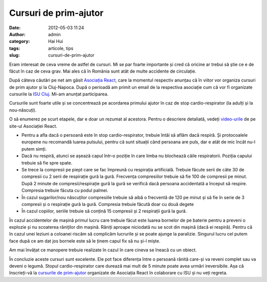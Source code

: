 Cursuri de prim-ajutor
######################
:date: 2012-05-03 11:24
:author: admin
:category: Hai Hui
:tags: articole, tips
:slug: cursuri-de-prim-ajutor

Eram interesat de ceva vreme de astfel de cursuri. Mi se par foarte
importante și cred că oricine ar trebui să știe ce e de făcut în caz de
ceva grav. Mai ales că în România sunt atât de multe accidente de
circulație.

După câteva căutări pe net am găsit `Asociația React`_, care la momentul
respectiv anunțau că în viitor vor organiza cursuri de prim ajutor și la
Cluj-Napoca. După o perioadă am primit un email de la respectiva
asociație cum că vor fi organizate cursurile la `ISU Cluj`_. Mi-am
anunțat participarea.

Cursurile sunt foarte utile și se concentrează pe acordarea primului
ajutor în caz de stop cardio-respirator (la adulți și la nou-născuți).

O să enumerez pe scurt etapele, dar e doar un rezumat al acestora.
Pentru o descriere detaliată, vedeți `video-urile`_ de pe site-ul
Asociației React.

-  Pentru a afla dacă o persoană este în stop cardio-respirator, trebuie
   întâi să aflăm dacă respiră. Și protocoalele europene nu recomandă
   luarea pulsului, pentru că sunt situații când persoana are puls, dar
   e atât de mic încât nu-l putem simți.
-  Dacă nu respiră, atunci se așează capul într-o poziție în care limba
   nu blochează căile respiratorii. Poziția capului trebuie să fie spre
   spate.
-  Se trece la compresii pe piept care se fac împreună cu respirația
   artificială. Trebuie făcute serii de câte 30 de compresii cu 2 serii
   de respirație gură la gură. Frecvența compresiilor trebuie să fie 100
   de compresii pe minut. După 2 minute de compresii/respirație gură la
   gură se verifică dacă persoana accidentată a început să respire.
   Compresia trebuie făcuta cu podul palmei.
-  În cazul sugarilor/nou născuților compresiile trebuie să aibă o
   frecventă de 120 pe minut și să fie în serie de 3 compresii și o
   respirație gură la gură. Compresia trebuie făcută doar cu două degete
-  În cazul copiilor, seriile trebuie să conțină 15 compresii și 2
   respirații gură la gură.

În cazul accidentelor de mașină primul lucru care trebuie făcut este
luarea bornelor de pe baterie pentru a preveni o explozie și nu
scoaterea răniților din mașină. Răniți aproape niciodată nu se scot din
mașină (dacă ei respiră). Pentru că în cazul unei leziuni a coloanei
riscăm să complicăm lucrurile și se poate ajunge la paralizie. Singurul
lucru cel putem face după ce am dat jos bornele este să le ținem capul
fix să nu și-l miște.

Am mai învățat ce manopere trebuie realizate în cazul în care cineva se
îneacă cu un obiect.

În concluzie aceste cursuri sunt excelente. Ele pot face diferența între
o persoană rănită care-și va reveni complet sau va deveni o legumă.
Stopul cardio-respirator care durează mai mult de 5 minute poate avea
urmări ireversibile. Așa că înscrieți-vă la `cursurile de prim-ajutor`_
organizate de Asociația React în colaborare cu ISU și nu veți regreta.

.. _Asociația React: http://asociatiareact.ro/
.. _ISU Cluj: http://www.isucj.ro/
.. _video-urile: http://salvez.ro/v9_stop.html
.. _cursurile de prim-ajutor: http://salvez.ro/index.html

